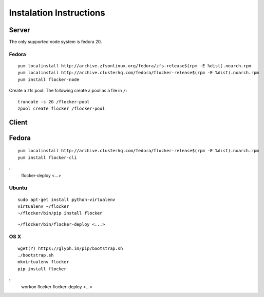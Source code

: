 Instalation Instructions
========================

Server
------

The only supported node system is fedora 20.

Fedora
^^^^^^

::

   yum localinstall http://archive.zfsonlinux.org/fedora/zfs-release$(rpm -E %dist).noarch.rpm
   yum localinstall http://archive.clusterhq.com/fedora/flocker-release$(rpm -E %dist).noarch.rpm
   yum install flocker-node

Create a zfs pool. The following create a pool as a file in ``/``::

   truncate -s 2G /flocker-pool
   zpool create flocker /flocker-pool

Client
------

Fedora
------

::

   yum localinstall http://archive.clusterhq.com/fedora/flocker-release$(rpm -E %dist).noarch.rpm
   yum install flocker-cli

::
   flocker-deploy <...>


Ubuntu
^^^^^^

::

   sudo apt-get install python-virtualenv
   virtualenv ~/flocker
   ~/flocker/bin/pip install flocker

::

   ~/flocker/bin/flocker-deploy <...>


OS X
^^^^

::

   wget(?) https://glyph.im/pip/bootstrap.sh
   ./bootstrap.sh
   mkvirtualenv flocker
   pip install flocker

::
   workon flocker
   flocker-deploy <...>
